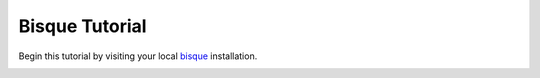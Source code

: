 
Bisque Tutorial
===============


Begin this tutorial by visiting your local bisque_ installation.

.. image:: images/bisque_home.png


.. _bisque: http://bisque.ece.ucsb.edu


